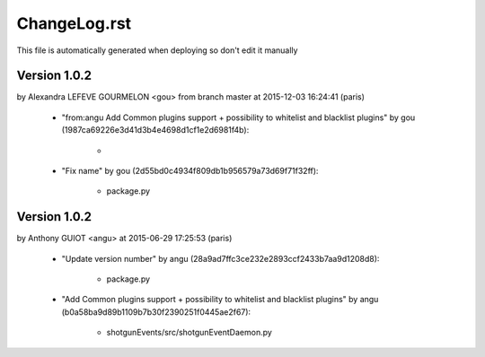 ================================================================================
ChangeLog.rst
================================================================================

This file is automatically generated when deploying so don't edit it manually



Version 1.0.2
=========================
by Alexandra LEFEVE GOURMELON <gou> from branch master at 2015-12-03 16:24:41 (paris)

        - "from:angu Add Common plugins support + possibility to whitelist and blacklist plugins" by gou (1987ca69226e3d41d3b4e4698d1cf1e2d6981f4b):

            - 

        - "Fix name" by gou (2d55bd0c4934f809db1b956579a73d69f71f32ff):

            - package.py



Version 1.0.2
=========================
by Anthony GUIOT <angu> at 2015-06-29 17:25:53 (paris)

        - "Update version number" by angu (28a9ad7ffc3ce232e2893ccf2433b7aa9d1208d8):

            - package.py

        - "Add Common plugins support + possibility to whitelist and blacklist plugins" by angu (b0a58ba9d89b1109b7b30f2390251f0445ae2f67):

            - shotgunEvents/src/shotgunEventDaemon.py



